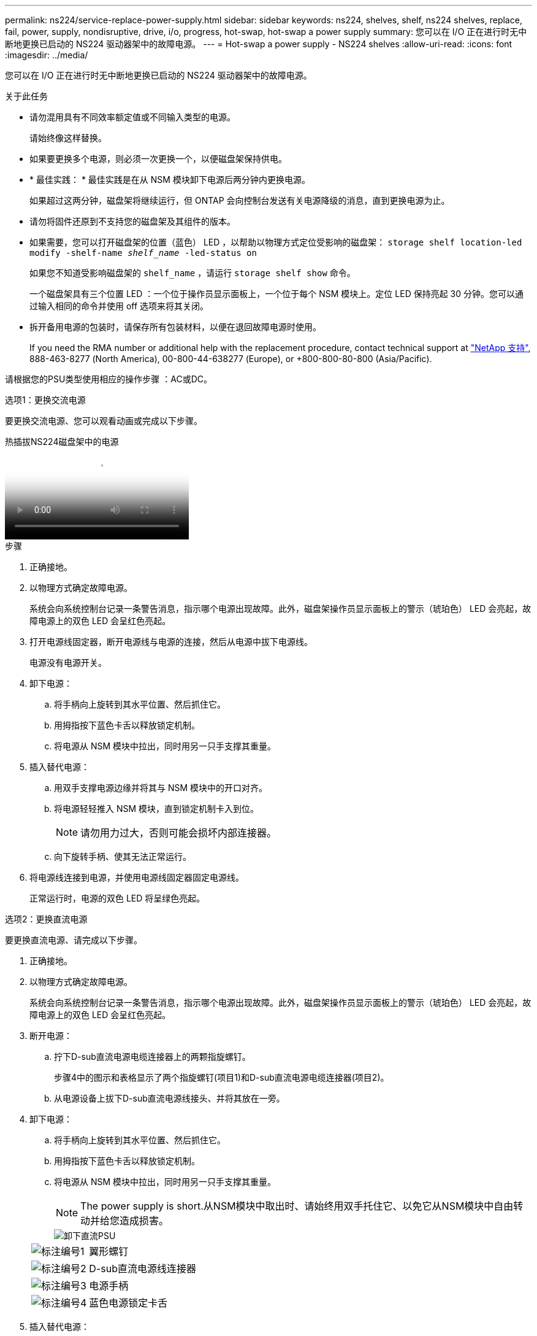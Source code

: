 ---
permalink: ns224/service-replace-power-supply.html 
sidebar: sidebar 
keywords: ns224, shelves, shelf, ns224 shelves, replace, fail, power, supply, nondisruptive, drive, i/o, progress, hot-swap, hot-swap a power supply 
summary: 您可以在 I/O 正在进行时无中断地更换已启动的 NS224 驱动器架中的故障电源。 
---
= Hot-swap a power supply - NS224 shelves
:allow-uri-read: 
:icons: font
:imagesdir: ../media/


[role="lead"]
您可以在 I/O 正在进行时无中断地更换已启动的 NS224 驱动器架中的故障电源。

.关于此任务
* 请勿混用具有不同效率额定值或不同输入类型的电源。
+
请始终像这样替换。

* 如果要更换多个电源，则必须一次更换一个，以便磁盘架保持供电。
* * 最佳实践： * 最佳实践是在从 NSM 模块卸下电源后两分钟内更换电源。
+
如果超过这两分钟，磁盘架将继续运行，但 ONTAP 会向控制台发送有关电源降级的消息，直到更换电源为止。

* 请勿将固件还原到不支持您的磁盘架及其组件的版本。
* 如果需要，您可以打开磁盘架的位置（蓝色） LED ，以帮助以物理方式定位受影响的磁盘架： `storage shelf location-led modify -shelf-name _shelf_name_ -led-status on`
+
如果您不知道受影响磁盘架的 `shelf_name` ，请运行 `storage shelf show` 命令。

+
一个磁盘架具有三个位置 LED ：一个位于操作员显示面板上，一个位于每个 NSM 模块上。定位 LED 保持亮起 30 分钟。您可以通过输入相同的命令并使用 off 选项来将其关闭。

* 拆开备用电源的包装时，请保存所有包装材料，以便在退回故障电源时使用。
+
If you need the RMA number or additional help with the replacement procedure, contact technical support at https://mysupport.netapp.com/site/global/dashboard["NetApp 支持"^], 888-463-8277 (North America), 00-800-44-638277 (Europe), or +800-800-80-800 (Asia/Pacific).



请根据您的PSU类型使用相应的操作步骤 ：AC或DC。

[role="tabbed-block"]
====
.选项1：更换交流电源
--
要更换交流电源、您可以观看动画或完成以下步骤。

.热插拔NS224磁盘架中的电源
video::5794da63-99aa-425a-825f-aa86002f154d[panopto]
.步骤
. 正确接地。
. 以物理方式确定故障电源。
+
系统会向系统控制台记录一条警告消息，指示哪个电源出现故障。此外，磁盘架操作员显示面板上的警示（琥珀色） LED 会亮起，故障电源上的双色 LED 会呈红色亮起。

. 打开电源线固定器，断开电源线与电源的连接，然后从电源中拔下电源线。
+
电源没有电源开关。

. 卸下电源：
+
.. 将手柄向上旋转到其水平位置、然后抓住它。
.. 用拇指按下蓝色卡舌以释放锁定机制。
.. 将电源从 NSM 模块中拉出，同时用另一只手支撑其重量。


. 插入替代电源：
+
.. 用双手支撑电源边缘并将其与 NSM 模块中的开口对齐。
.. 将电源轻轻推入 NSM 模块，直到锁定机制卡入到位。
+

NOTE: 请勿用力过大，否则可能会损坏内部连接器。

.. 向下旋转手柄、使其无法正常运行。


. 将电源线连接到电源，并使用电源线固定器固定电源线。
+
正常运行时，电源的双色 LED 将呈绿色亮起。



--
.选项2：更换直流电源
--
要更换直流电源、请完成以下步骤。

. 正确接地。
. 以物理方式确定故障电源。
+
系统会向系统控制台记录一条警告消息，指示哪个电源出现故障。此外，磁盘架操作员显示面板上的警示（琥珀色） LED 会亮起，故障电源上的双色 LED 会呈红色亮起。

. 断开电源：
+
.. 拧下D-sub直流电源电缆连接器上的两颗指旋螺钉。
+
步骤4中的图示和表格显示了两个指旋螺钉(项目1)和D-sub直流电源电缆连接器(项目2)。

.. 从电源设备上拔下D-sub直流电源线接头、并将其放在一旁。


. 卸下电源：
+
.. 将手柄向上旋转到其水平位置、然后抓住它。
.. 用拇指按下蓝色卡舌以释放锁定机制。
.. 将电源从 NSM 模块中拉出，同时用另一只手支撑其重量。
+

NOTE: The power supply is short.从NSM模块中取出时、请始终用双手托住它、以免它从NSM模块中自由转动并给您造成损害。

+
image::../media/drw_dcpsu_remove-replace-generic_IEOPS-788.svg[卸下直流PSU]

+
[cols="1,3"]
|===


 a| 
image:../media/icon_round_1.png["标注编号1"]
 a| 
翼形螺钉



 a| 
image:../media/icon_round_2.png["标注编号2"]
 a| 
D-sub直流电源线连接器



 a| 
image:../media/icon_round_3.png["标注编号3"]
 a| 
电源手柄



 a| 
image:../media/icon_round_4.png["标注编号4"]
 a| 
蓝色电源锁定卡舌

|===


. 插入替代电源：
+
.. 用双手支撑电源边缘并将其与 NSM 模块中的开口对齐。
.. 将电源轻轻推入 NSM 模块，直到锁定机制卡入到位。
+
电源必须与内部连接器和锁定机制正确接合。如果您认为电源未正确就位、请重复此步骤。

+

NOTE: 请勿用力过大，否则可能会损坏内部连接器。

.. 向下旋转手柄、使其无法正常运行。


. 重新连接D-sub DC电源线：
+
电源恢复供电后，状态 LED 应为绿色。

+
.. 将D-sub直流电源电缆连接器插入电源设备。
.. 拧紧两颗指旋螺钉、将D-sub直流电源电缆连接器固定至电源设备。




--
====